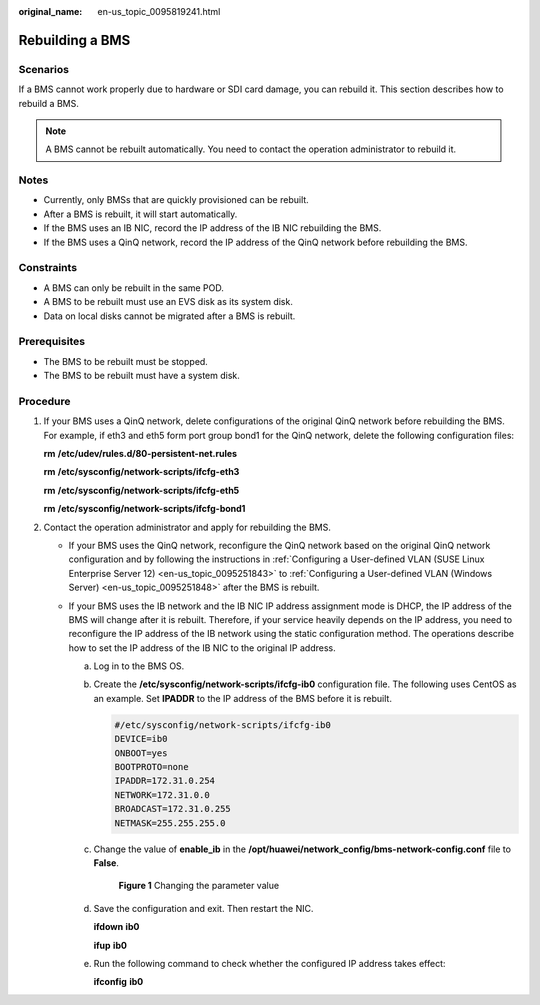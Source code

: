 :original_name: en-us_topic_0095819241.html

.. _en-us_topic_0095819241:

Rebuilding a BMS
================

Scenarios
---------

If a BMS cannot work properly due to hardware or SDI card damage, you can rebuild it. This section describes how to rebuild a BMS.

.. note::

   A BMS cannot be rebuilt automatically. You need to contact the operation administrator to rebuild it.

Notes
-----

-  Currently, only BMSs that are quickly provisioned can be rebuilt.
-  After a BMS is rebuilt, it will start automatically.
-  If the BMS uses an IB NIC, record the IP address of the IB NIC rebuilding the BMS.
-  If the BMS uses a QinQ network, record the IP address of the QinQ network before rebuilding the BMS.

Constraints
-----------

-  A BMS can only be rebuilt in the same POD.
-  A BMS to be rebuilt must use an EVS disk as its system disk.
-  Data on local disks cannot be migrated after a BMS is rebuilt.

Prerequisites
-------------

-  The BMS to be rebuilt must be stopped.
-  The BMS to be rebuilt must have a system disk.

Procedure
---------

#. If your BMS uses a QinQ network, delete configurations of the original QinQ network before rebuilding the BMS. For example, if eth3 and eth5 form port group bond1 for the QinQ network, delete the following configuration files:

   **rm** **/etc/udev/rules.d/80-persistent-net.rules**

   **rm** **/etc/sysconfig/network-scripts/ifcfg-eth3**

   **rm** **/etc/sysconfig/network-scripts/ifcfg-eth5**

   **rm** **/etc/sysconfig/network-scripts/ifcfg-bond1**

#. Contact the operation administrator and apply for rebuilding the BMS.

   -  If your BMS uses the QinQ network, reconfigure the QinQ network based on the original QinQ network configuration and by following the instructions in :ref:`Configuring a User-defined VLAN (SUSE Linux Enterprise Server 12) <en-us_topic_0095251843>` to :ref:`Configuring a User-defined VLAN (Windows Server) <en-us_topic_0095251848>` after the BMS is rebuilt.
   -  If your BMS uses the IB network and the IB NIC IP address assignment mode is DHCP, the IP address of the BMS will change after it is rebuilt. Therefore, if your service heavily depends on the IP address, you need to reconfigure the IP address of the IB network using the static configuration method. The operations describe how to set the IP address of the IB NIC to the original IP address.

      a. Log in to the BMS OS.

      b. Create the **/etc/sysconfig/network-scripts/ifcfg-ib0** configuration file. The following uses CentOS as an example. Set **IPADDR** to the IP address of the BMS before it is rebuilt.

         .. code-block::

            #/etc/sysconfig/network-scripts/ifcfg-ib0
            DEVICE=ib0
            ONBOOT=yes
            BOOTPROTO=none
            IPADDR=172.31.0.254
            NETWORK=172.31.0.0
            BROADCAST=172.31.0.255
            NETMASK=255.255.255.0

      c. Change the value of **enable_ib** in the **/opt/huawei/network_config/bms-network-config.conf** file to **False**.


         .. figure:: /_static/images/en-us_image_0143392043.png
            :alt: **Figure 1** Changing the parameter value

            **Figure 1** Changing the parameter value

      d. Save the configuration and exit. Then restart the NIC.

         **ifdown** **ib0**

         **ifup** **ib0**

      e. Run the following command to check whether the configured IP address takes effect:

         **ifconfig** **ib0**
